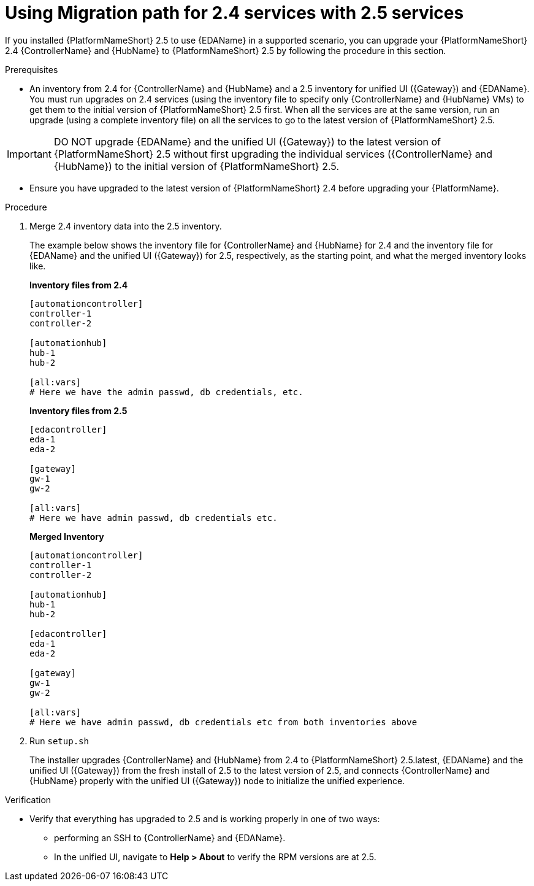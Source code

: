:_newdoc-version: 2.18.3
:_template-generated: 2024-10-09
:_mod-docs-content-type: PROCEDURE

[id="upgrade-controller-hub-eda-unified-ui-services_{context}"]
= Using Migration path for 2.4 services with 2.5 services

If you installed {PlatformNameShort} 2.5 to use {EDAName} in a supported scenario, you can upgrade your {PlatformNameShort} 2.4 {ControllerName} and {HubName} to {PlatformNameShort} 2.5 by following the procedure in this section. 

.Prerequisites

* An inventory from 2.4 for {ControllerName} and {HubName} and a 2.5 inventory for unified UI ({Gateway}) and {EDAName}. You must run upgrades on 2.4 services (using the inventory file to specify only {ControllerName} and {HubName} VMs) to get them to the initial version of {PlatformNameShort} 2.5 first. When all the services are at the same version, run an upgrade (using a complete inventory file) on all the services to go to the latest version of {PlatformNameShort} 2.5.

[IMPORTANT]
====
DO NOT upgrade {EDAName} and the unified UI ({Gateway}) to the latest version of {PlatformNameShort} 2.5 without first upgrading the individual services ({ControllerName} and {HubName}) to the initial version of {PlatformNameShort} 2.5.
====

* Ensure you have upgraded to the latest version of {PlatformNameShort} 2.4 before upgrading your {PlatformName}.

.Procedure

. Merge 2.4 inventory data into the 2.5 inventory. 
+
The example below shows the inventory file for {ControllerName} and {HubName} for 2.4 and the inventory file for {EDAName} and the unified UI ({Gateway}) for 2.5, respectively, as the starting point, and what the merged inventory looks like. 
+
*Inventory files from 2.4*
+
[source,bash]
----
[automationcontroller]
controller-1
controller-2

[automationhub]
hub-1
hub-2

[all:vars]
# Here we have the admin passwd, db credentials, etc.
----
+
*Inventory files from 2.5*
+
[source,]
----
[edacontroller]
eda-1
eda-2
 
[gateway]
gw-1
gw-2
 
[all:vars]
# Here we have admin passwd, db credentials etc.
----
+
*Merged Inventory*
+
[source,]
----
[automationcontroller]
controller-1
controller-2
 
[automationhub]
hub-1
hub-2
 
[edacontroller]
eda-1
eda-2
 
[gateway]
gw-1
gw-2
 
[all:vars]
# Here we have admin passwd, db credentials etc from both inventories above
----

. Run `setup.sh`
+
The installer upgrades {ControllerName} and {HubName} from 2.4 to {PlatformNameShort} 2.5.latest, {EDAName} and the unified UI ({Gateway}) from the fresh install of 2.5 to the latest version of 2.5, and connects {ControllerName} and {HubName} properly with the unified UI ({Gateway}) node to initialize the unified experience. 

.Verification

* Verify that everything has upgraded to 2.5 and is working properly in one of two ways: 
** performing an SSH to {ControllerName} and {EDAName}.
** In the unified UI, navigate to *Help > About* to verify the RPM versions are at 2.5.
